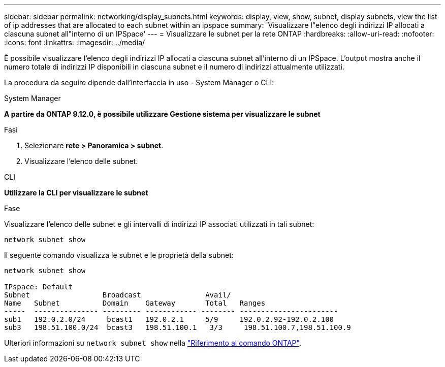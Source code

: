 ---
sidebar: sidebar 
permalink: networking/display_subnets.html 
keywords: display, view, show, subnet, display subnets, view the list of ip addresses that are allocated to each subnet within an ipspace 
summary: 'Visualizzare l"elenco degli indirizzi IP allocati a ciascuna subnet all"interno di un IPSpace' 
---
= Visualizzare le subnet per la rete ONTAP
:hardbreaks:
:allow-uri-read: 
:nofooter: 
:icons: font
:linkattrs: 
:imagesdir: ../media/


[role="lead"]
È possibile visualizzare l'elenco degli indirizzi IP allocati a ciascuna subnet all'interno di un IPSpace. L'output mostra anche il numero totale di indirizzi IP disponibili in ciascuna subnet e il numero di indirizzi attualmente utilizzati.

La procedura da seguire dipende dall'interfaccia in uso - System Manager o CLI:

[role="tabbed-block"]
====
.System Manager
--
*A partire da ONTAP 9.12.0, è possibile utilizzare Gestione sistema per visualizzare le subnet*

.Fasi
. Selezionare *rete > Panoramica > subnet*.
. Visualizzare l'elenco delle subnet.


--
.CLI
--
*Utilizzare la CLI per visualizzare le subnet*

.Fase
Visualizzare l'elenco delle subnet e gli intervalli di indirizzi IP associati utilizzati in tali subnet:

....
network subnet show
....
Il seguente comando visualizza le subnet e le proprietà della subnet:

....
network subnet show

IPspace: Default
Subnet                 Broadcast               Avail/
Name   Subnet          Domain    Gateway       Total   Ranges
-----  --------------- --------- ------------ -------- -----------------------
sub1   192.0.2.0/24     bcast1   192.0.2.1     5/9     192.0.2.92-192.0.2.100
sub3   198.51.100.0/24  bcast3   198.51.100.1   3/3     198.51.100.7,198.51.100.9
....
Ulteriori informazioni su `network subnet show` nella link:https://docs.netapp.com/us-en/ontap-cli/network-subnet-show.html["Riferimento al comando ONTAP"^].

--
====